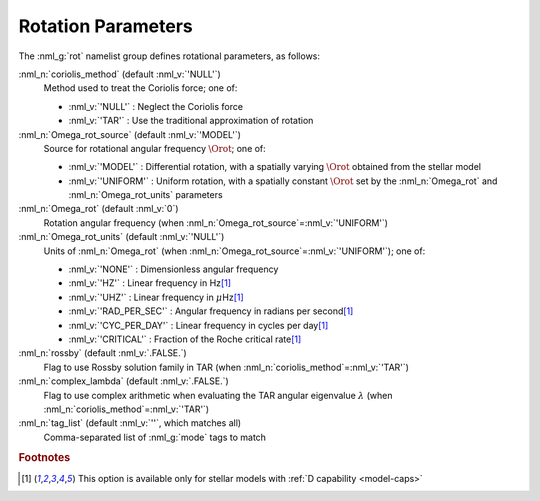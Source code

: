 .. _rot-params:

Rotation Parameters
===================

The :nml_g:`rot` namelist group defines rotational parameters, as
follows:

:nml_n:`coriolis_method` (default :nml_v:`'NULL'`)
  Method used to treat the Coriolis force; one of:

  - :nml_v:`'NULL'` : Neglect the Coriolis force
  - :nml_v:`'TAR'` : Use the traditional approximation of rotation

:nml_n:`Omega_rot_source` (default :nml_v:`'MODEL'`)
  Source for rotational angular frequency :math:`\Orot`; one of:

  - :nml_v:`'MODEL'` : Differential rotation, with a spatially varying :math:`\Orot`
    obtained from the stellar model
  - :nml_v:`'UNIFORM'` : Uniform rotation, with a spatially constant :math:`\Orot` set
    by the :nml_n:`Omega_rot` and :nml_n:`Omega_rot_units` parameters

:nml_n:`Omega_rot` (default :nml_v:`0`)
  Rotation angular frequency (when :nml_n:`Omega_rot_source`\ =\ :nml_v:`'UNIFORM'`)

:nml_n:`Omega_rot_units` (default :nml_v:`'NULL'`)
  Units of :nml_n:`Omega_rot` (when :nml_n:`Omega_rot_source`\ =\ :nml_v:`'UNIFORM'`); one of:

  - :nml_v:`'NONE'` : Dimensionless angular frequency
  - :nml_v:`'HZ'` : Linear frequency in Hz\ [#only-D]_
  - :nml_v:`'UHZ'` : Linear frequency in :math:`\mu`\ Hz\ [#only-D]_
  - :nml_v:`'RAD_PER_SEC'` : Angular frequency in radians per second\ [#only-D]_
  - :nml_v:`'CYC_PER_DAY'` : Linear frequency in cycles per day\ [#only-D]_
  - :nml_v:`'CRITICAL'` : Fraction of the Roche critical rate\ [#only-D]_

:nml_n:`rossby` (default :nml_v:`.FALSE.`)
  Flag to use Rossby solution family in TAR (when :nml_n:`coriolis_method`\ =\ :nml_v:`'TAR'`)

:nml_n:`complex_lambda` (default :nml_v:`.FALSE.`)
  Flag to use complex arithmetic when evaluating the TAR angular eigenvalue :math:`\lambda` (when :nml_n:`coriolis_method`\ =\ :nml_v:`'TAR'`)

:nml_n:`tag_list` (default :nml_v:`''`, which matches all)
  Comma-separated list of :nml_g:`mode` tags to match

.. rubric:: Footnotes

.. [#only-D] This option is available only for stellar models with :ref:`D capability <model-caps>`
  
